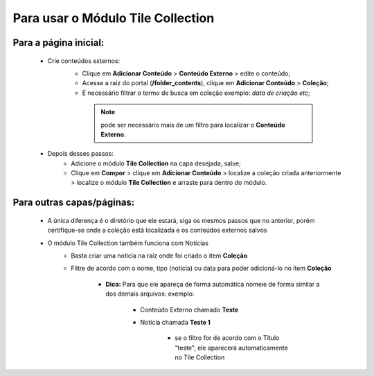 Para usar o Módulo Tile Collection
==================================


Para a página inicial:
----------------------

	* Crie conteúdos externos: 
	   * Clique em **Adicionar Conteúdo** > **Conteúdo Externo** > edite o conteúdo;
	   * Acesse a raiz do portal (**/folder_contents**), clique em **Adicionar Conteúdo** > **Coleção**;
	   * É necessário filtrar o termo de busca em coleção exemplo: *data de criação etc*;
	     
	    .. note:: pode ser necessário mais de um filtro para localizar o **Conteúdo Externo**.

	* Depois desses passos:
		* Adicione o módulo **Tile Collection** na capa desejada, salve;
		* Clique em **Compor** > clique em **Adicionar Conteúdo** > localize a coleção criada anteriormente > localize o módulo **Tile Collection** e arraste para dentro do módulo.

Para outras capas/páginas:
--------------------------

	* A única diferença é o diretório que ele estará, siga os mesmos passos que no anterior, porém certifique-se onde a coleção está localizada e os conteúdos externos salvos
	  
	* O módulo Tile Collection também funciona com Notícias
		* Basta criar uma notícia na raíz onde foi criado o item **Coleção**
		* Filtre de acordo com o nome, tipo (notícia) ou data para poder adicioná-lo no item **Coleção**

		    - **Dica:** Para que ele apareça de forma automática nomeie de forma similar a dos demais arquivos: exemplo:

		        + Conteúdo Externo chamado **Teste**
		        + Notícia chamada **Teste 1**

		            * se o filtro for de acordo com o Título "teste", ele aparecerá automaticamente no Tile Collection

